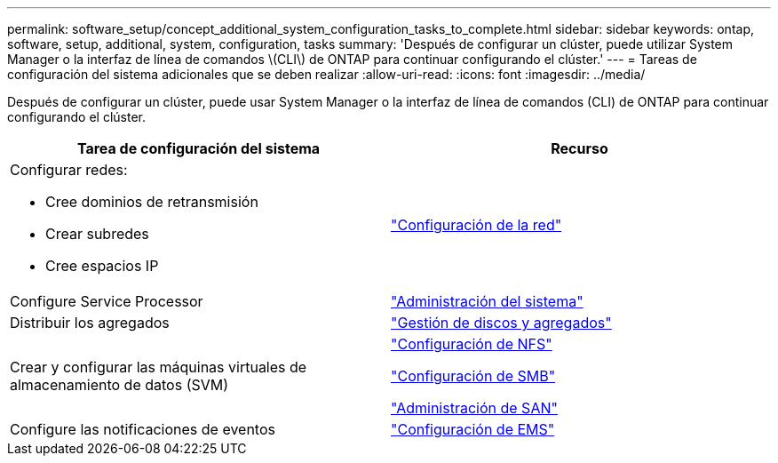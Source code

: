 ---
permalink: software_setup/concept_additional_system_configuration_tasks_to_complete.html 
sidebar: sidebar 
keywords: ontap, software, setup, additional, system, configuration, tasks 
summary: 'Después de configurar un clúster, puede utilizar System Manager o la interfaz de línea de comandos \(CLI\) de ONTAP para continuar configurando el clúster.' 
---
= Tareas de configuración del sistema adicionales que se deben realizar
:allow-uri-read: 
:icons: font
:imagesdir: ../media/


[role="lead"]
Después de configurar un clúster, puede usar System Manager o la interfaz de línea de comandos (CLI) de ONTAP para continuar configurando el clúster.

[cols="2*"]
|===
| Tarea de configuración del sistema | Recurso 


 a| 
Configurar redes:

* Cree dominios de retransmisión
* Crear subredes
* Cree espacios IP

 a| 
link:../networking/set_up_nas_path_failover_98_and_later_cli.html["Configuración de la red"]



 a| 
Configure Service Processor
 a| 
link:../system-admin/index.html["Administración del sistema"]



 a| 
Distribuir los agregados
 a| 
link:../disks-aggregates/index.html["Gestión de discos y agregados"]



 a| 
Crear y configurar las máquinas virtuales de almacenamiento de datos (SVM)
 a| 
link:../nfs-config/index.html["Configuración de NFS"]

link:../smb-config/index.html["Configuración de SMB"]

link:../san-admin/index.html["Administración de SAN"]



 a| 
Configure las notificaciones de eventos
 a| 
link:../error-messages/config-workflow-task.html["Configuración de EMS"]

|===